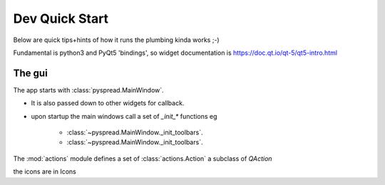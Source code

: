 Dev Quick Start
====================

Below are quick tips+hints of how it runs the plumbing kinda works ;-)

Fundamental is python3 and PyQt5 'bindings', so widget documentation is https://doc.qt.io/qt-5/qt5-intro.html

The gui
-----------

The app starts with  :class:`pyspread.MainWindow`.

* It is also passed down to other widgets for callback.
* upon startup the main windows call a set of `_init_*` functions eg

    * :class:`~pyspread.MainWindow._init_toolbars`.
    * :class:`~pyspread.MainWindow._init_toolbars`.

The :mod:`actions` module defines a set of :class:`actions.Action` a subclass of `QAction`

the icons are in Icons





